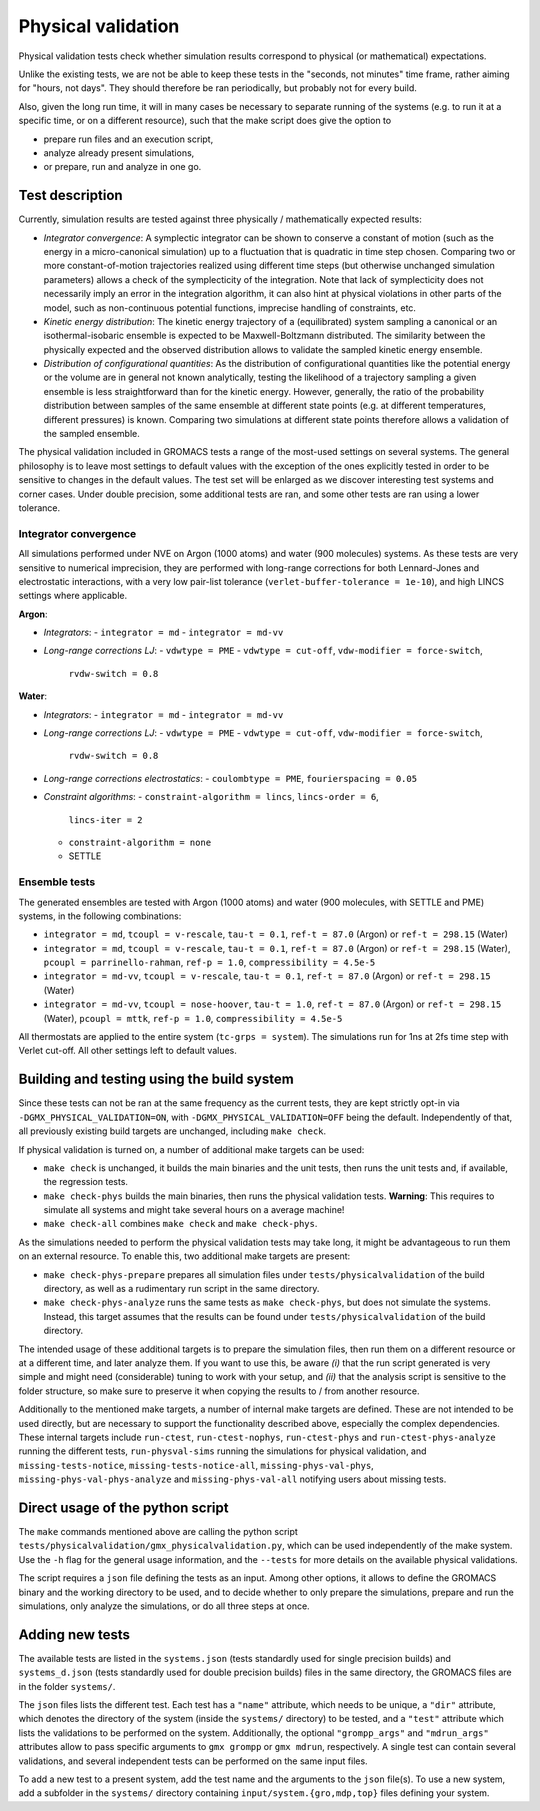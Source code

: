 Physical validation
===================

Physical validation tests check whether simulation results correspond
to physical (or mathematical) expectations.

Unlike the existing tests, we are not be able to keep these tests in
the "seconds, not minutes" time frame, rather aiming for "hours, not
days".  They should therefore be ran periodically, but probably not
for every build.

Also, given the long run time, it will in many cases be necessary to
separate running of the systems (e.g. to run it at a specific time, or
on a different resource), such that the make script does give the
option to

* prepare run files and an execution script,
* analyze already present simulations,
* or prepare, run and analyze in one go.


Test description
----------------

Currently, simulation results are tested against three physically /
mathematically expected results:

* *Integrator convergence*: A symplectic integrator can be shown to
  conserve a constant of motion (such as the energy in a
  micro-canonical simulation) up to a fluctuation that is quadratic in
  time step chosen. Comparing two or more constant-of-motion
  trajectories realized using different time steps (but otherwise
  unchanged simulation parameters) allows a check of the symplecticity
  of the integration. Note that lack of symplecticity does not
  necessarily imply an error in the integration algorithm, it can also
  hint at physical violations in other parts of the model, such as
  non-continuous potential functions, imprecise handling of
  constraints, etc.
* *Kinetic energy distribution*: The kinetic energy trajectory of a
  (equilibrated) system sampling a canonical or an isothermal-isobaric
  ensemble is expected to be Maxwell-Boltzmann distributed. The
  similarity between the physically expected and the observed
  distribution allows to validate the sampled kinetic energy ensemble.
* *Distribution of configurational quantities*: As the distribution of
  configurational quantities like the potential energy or the volume
  are in general not known analytically, testing the likelihood of a
  trajectory sampling a given ensemble is less straightforward than
  for the kinetic energy. However, generally, the ratio of the
  probability distribution between samples of the same ensemble at
  different state points (e.g. at different temperatures, different
  pressures) is known. Comparing two simulations at different state
  points therefore allows a validation of the sampled ensemble.

The physical validation included in GROMACS tests a range of the
most-used settings on several systems. The general philosophy is to
leave most settings to default values with the exception of the ones
explicitly tested in order to be sensitive to changes in the default
values. The test set will be enlarged as we discover interesting test
systems and corner cases. Under double precision, some additional
tests are ran, and some other tests are ran using a lower tolerance.


Integrator convergence
^^^^^^^^^^^^^^^^^^^^^^

All simulations performed under NVE on Argon (1000 atoms) and water
(900 molecules) systems. As these tests are very sensitive to
numerical imprecision, they are performed with long-range corrections
for both Lennard-Jones and electrostatic interactions, with a very low
pair-list tolerance (``verlet-buffer-tolerance = 1e-10``), and high
LINCS settings where applicable.

**Argon**:

* *Integrators*:
  - ``integrator = md``
  - ``integrator = md-vv``
* *Long-range corrections LJ*:
  - ``vdwtype = PME``
  - ``vdwtype = cut-off``, ``vdw-modifier = force-switch``,
    ``rvdw-switch = 0.8``

**Water**:

* *Integrators*:
  - ``integrator = md``
  - ``integrator = md-vv``
* *Long-range corrections LJ*:
  - ``vdwtype = PME``
  - ``vdwtype = cut-off``, ``vdw-modifier = force-switch``,
    ``rvdw-switch = 0.8``
* *Long-range corrections electrostatics*:
  - ``coulombtype = PME``, ``fourierspacing = 0.05``
* *Constraint algorithms*:
  - ``constraint-algorithm = lincs``, ``lincs-order = 6``,
    ``lincs-iter = 2``
  - ``constraint-algorithm = none``
  - SETTLE
    

Ensemble tests
^^^^^^^^^^^^^^

The generated ensembles are tested with Argon (1000 atoms) and water
(900 molecules, with SETTLE and PME) systems, in the following
combinations:

* ``integrator = md``, ``tcoupl = v-rescale``, ``tau-t = 0.1``,
  ``ref-t = 87.0`` (Argon) or ``ref-t = 298.15`` (Water)
* ``integrator = md``, ``tcoupl = v-rescale``, ``tau-t = 0.1``,
  ``ref-t = 87.0`` (Argon) or ``ref-t = 298.15`` (Water), ``pcoupl =
  parrinello-rahman``, ``ref-p = 1.0``, ``compressibility = 4.5e-5``
* ``integrator = md-vv``, ``tcoupl = v-rescale``, ``tau-t = 0.1``,
  ``ref-t = 87.0`` (Argon) or ``ref-t = 298.15`` (Water)
* ``integrator = md-vv``, ``tcoupl = nose-hoover``, ``tau-t = 1.0``,
  ``ref-t = 87.0`` (Argon) or ``ref-t = 298.15`` (Water), ``pcoupl =
  mttk``, ``ref-p = 1.0``, ``compressibility = 4.5e-5``

All thermostats are applied to the entire system (``tc-grps =
system``). The simulations run for 1ns at 2fs time step with Verlet
cut-off. All other settings left to default values.


Building and testing using the build system
-------------------------------------------

Since these tests can not be ran at the same frequency as the current
tests, they are kept strictly opt-in via
``-DGMX_PHYSICAL_VALIDATION=ON``, with
``-DGMX_PHYSICAL_VALIDATION=OFF`` being the default. Independently of
that, all previously existing build targets are unchanged, including
``make check``.

If physical validation is turned on, a number of additional make
targets can be used:

* ``make check`` is unchanged, it builds the main binaries and the unit
  tests, then runs the unit tests and, if available, the regression
  tests.
* ``make check-phys`` builds the main binaries, then runs the physical
  validation tests. **Warning**: This requires to simulate all systems
  and might take several hours on a average machine!
* ``make check-all`` combines ``make check`` and ``make check-phys``.

As the simulations needed to perform the physical validation tests may
take long, it might be advantageous to run them on an external
resource. To enable this, two additional make targets are present:

* ``make check-phys-prepare`` prepares all simulation files under
  ``tests/physicalvalidation`` of the build directory, as well as a
  rudimentary run script in the same directory.
* ``make check-phys-analyze`` runs the same tests as ``make
  check-phys``, but does not simulate the systems. Instead, this
  target assumes that the results can be found under
  ``tests/physicalvalidation`` of the build directory.

The intended usage of these additional targets is to prepare the
simulation files, then run them on a different resource or at a
different time, and later analyze them. If you want to use this, be
aware *(i)* that the run script generated is very simple and might
need (considerable) tuning to work with your setup, and *(ii)* that
the analysis script is sensitive to the folder structure, so make sure
to preserve it when copying the results to / from another resource.

Additionally to the mentioned make targets, a number of internal make
targets are defined. These are not intended to be used directly, but
are necessary to support the functionality described above, especially
the complex dependencies. These internal targets include
``run-ctest``, ``run-ctest-nophys``, ``run-ctest-phys`` and
``run-ctest-phys-analyze`` running the different tests,
``run-physval-sims`` running the simulations for physical validation,
and ``missing-tests-notice``, ``missing-tests-notice-all``,
``missing-phys-val-phys``, ``missing-phys-val-phys-analyze`` and
``missing-phys-val-all`` notifying users about missing tests.


Direct usage of the python script
---------------------------------

The ``make`` commands mentioned above are calling the python script
``tests/physicalvalidation/gmx_physicalvalidation.py``, which can be
used independently of the make system. Use the ``-h`` flag for the
general usage information, and the ``--tests`` for more details on the
available physical validations.

The script requires a ``json`` file defining the tests as an input.
Among other options, it allows to define the GROMACS binary and the
working directory to be used, and to decide whether to only prepare
the simulations, prepare and run the simulations, only analyze the
simulations, or do all three steps at once.


Adding new tests
----------------

The available tests are listed in the ``systems.json`` (tests
standardly used for single precision builds) and ``systems_d.json``
(tests standardly used for double precision builds) files in the same
directory, the GROMACS files are in the folder ``systems/``.

The ``json`` files lists the different test. Each test has a
``"name"`` attribute, which needs to be unique, a ``"dir"`` attribute,
which denotes the directory of the system (inside the ``systems/``
directory) to be tested, and a ``"test"`` attribute which lists the
validations to be performed on the system. Additionally, the optional
``"grompp_args"`` and ``"mdrun_args"`` attributes allow to pass
specific arguments to ``gmx grompp`` or ``gmx mdrun``, respectively. A
single test can contain several validations, and several independent
tests can be performed on the same input files.

To add a new test to a present system, add the test name and the
arguments to the ``json`` file(s). To use a new system, add a
subfolder in the ``systems/`` directory containing
``input/system.{gro,mdp,top}`` files defining your system.
